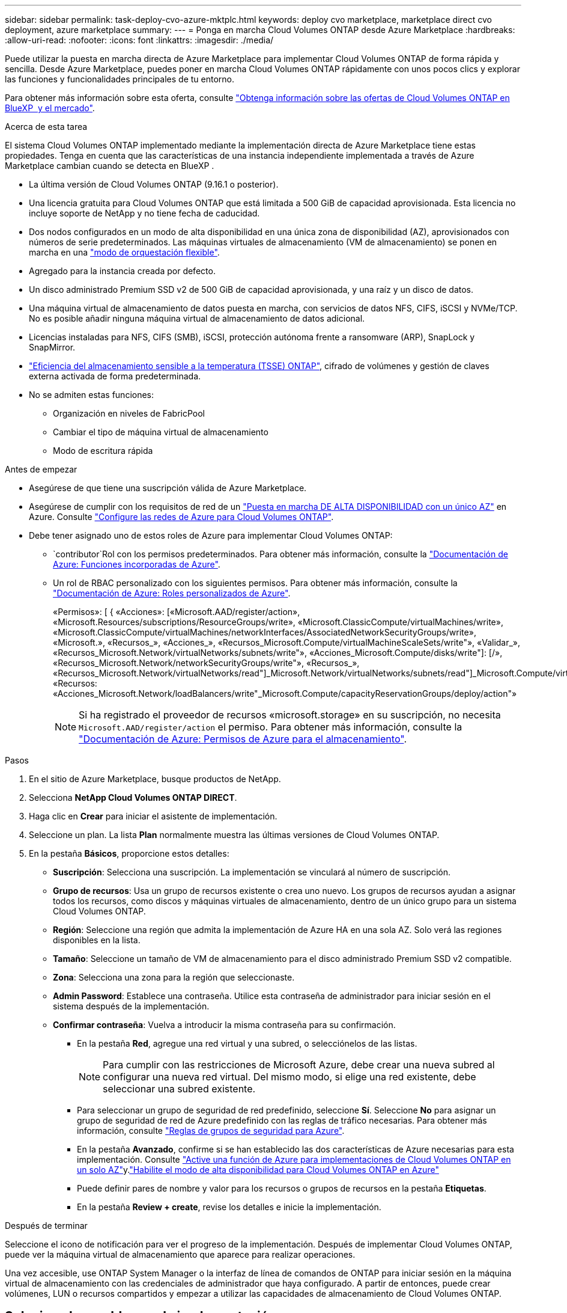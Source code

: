 ---
sidebar: sidebar 
permalink: task-deploy-cvo-azure-mktplc.html 
keywords: deploy cvo marketplace, marketplace direct cvo deployment, azure marketplace 
summary:  
---
= Ponga en marcha Cloud Volumes ONTAP desde Azure Marketplace
:hardbreaks:
:allow-uri-read: 
:nofooter: 
:icons: font
:linkattrs: 
:imagesdir: ./media/


[role="lead"]
Puede utilizar la puesta en marcha directa de Azure Marketplace para implementar Cloud Volumes ONTAP de forma rápida y sencilla. Desde Azure Marketplace, puedes poner en marcha Cloud Volumes ONTAP rápidamente con unos pocos clics y explorar las funciones y funcionalidades principales de tu entorno.

Para obtener más información sobre esta oferta, consulte link:concept-azure-mktplace-direct.html["Obtenga información sobre las ofertas de Cloud Volumes ONTAP en BlueXP  y el mercado"].

.Acerca de esta tarea
El sistema Cloud Volumes ONTAP implementado mediante la implementación directa de Azure Marketplace tiene estas propiedades. Tenga en cuenta que las características de una instancia independiente implementada a través de Azure Marketplace cambian cuando se detecta en BlueXP .

* La última versión de Cloud Volumes ONTAP (9.16.1 o posterior).
* Una licencia gratuita para Cloud Volumes ONTAP que está limitada a 500 GiB de capacidad aprovisionada. Esta licencia no incluye soporte de NetApp y no tiene fecha de caducidad.
* Dos nodos configurados en un modo de alta disponibilidad en una única zona de disponibilidad (AZ), aprovisionados con números de serie predeterminados. Las máquinas virtuales de almacenamiento (VM de almacenamiento) se ponen en marcha en una link:concept-ha-azure.html#ha-single-availability-zone-configuration-with-shared-managed-disks["modo de orquestación flexible"].
* Agregado para la instancia creada por defecto.
* Un disco administrado Premium SSD v2 de 500 GiB de capacidad aprovisionada, y una raíz y un disco de datos.
* Una máquina virtual de almacenamiento de datos puesta en marcha, con servicios de datos NFS, CIFS, iSCSI y NVMe/TCP. No es posible añadir ninguna máquina virtual de almacenamiento de datos adicional.
* Licencias instaladas para NFS, CIFS (SMB), iSCSI, protección autónoma frente a ransomware (ARP), SnapLock y SnapMirror.
* https://docs.netapp.com/us-en/ontap/volumes/enable-temperature-sensitive-efficiency-concept.html["Eficiencia del almacenamiento sensible a la temperatura (TSSE) ONTAP"^], cifrado de volúmenes y gestión de claves externa activada de forma predeterminada.
* No se admiten estas funciones:
+
** Organización en niveles de FabricPool
** Cambiar el tipo de máquina virtual de almacenamiento
** Modo de escritura rápida




.Antes de empezar
* Asegúrese de que tiene una suscripción válida de Azure Marketplace.
* Asegúrese de cumplir con los requisitos de red de un link:concept-ha-azure.html#ha-single-availability-zone-configuration-with-shared-managed-disks["Puesta en marcha DE ALTA DISPONIBILIDAD con un único AZ"] en Azure. Consulte link:reference-networking-azure.html["Configure las redes de Azure para Cloud Volumes ONTAP"].
* Debe tener asignado uno de estos roles de Azure para implementar Cloud Volumes ONTAP:
+
**  `contributor`Rol con los permisos predeterminados. Para obtener más información, consulte la https://learn.microsoft.com/en-us/azure/role-based-access-control/built-in-roles["Documentación de Azure: Funciones incorporadas de Azure"^].
** Un rol de RBAC personalizado con los siguientes permisos. Para obtener más información, consulte la https://learn.microsoft.com/en-us/azure/role-based-access-control/custom-roles["Documentación de Azure: Roles personalizados de Azure"^].
+
[]
====
«Permisos»: [ { «Acciones»: [«Microsoft.AAD/register/action», «Microsoft.Resources/subscriptions/ResourceGroups/write», «Microsoft.ClassicCompute/virtualMachines/write», «Microsoft.ClassicCompute/virtualMachines/networkInterfaces/AssociatedNetworkSecurityGroups/write», «Microsoft.», «Recursos_», «Acciones_», «Recursos_Microsoft.Compute/virtualMachineScaleSets/write"», «Validar_», «Recursos_Microsoft.Network/virtualNetworks/subnets/write"», «Acciones_Microsoft.Compute/disks/write"]: [/», «Recursos_Microsoft.Network/networkSecurityGroups/write"», «Recursos_», «Recursos_Microsoft.Network/virtualNetworks/read"]_Microsoft.Network/virtualNetworks/subnets/read"]_Microsoft.Compute/virtualMachines/extensions/write"]_Microsoft.Network/networkSecurityGroups/read"]_Microsoft.Compute/virtualMachines/write"]_Microsoft.Network/virtualNetworks/write"]_Microsoft.Network/networkInterfaces/write", «Recursos: «Acciones_Microsoft.Network/loadBalancers/write"_Microsoft.Compute/capacityReservationGroups/deploy/action"»

====
+

NOTE: Si ha registrado el proveedor de recursos «microsoft.storage» en su suscripción, no necesita `Microsoft.AAD/register/action` el permiso. Para obtener más información, consulte la https://learn.microsoft.com/en-us/azure/role-based-access-control/permissions/storage["Documentación de Azure: Permisos de Azure para el almacenamiento"^].





.Pasos
. En el sitio de Azure Marketplace, busque productos de NetApp.
. Selecciona *NetApp Cloud Volumes ONTAP DIRECT*.
. Haga clic en *Crear* para iniciar el asistente de implementación.
. Seleccione un plan. La lista *Plan* normalmente muestra las últimas versiones de Cloud Volumes ONTAP.
. En la pestaña *Básicos*, proporcione estos detalles:
+
** *Suscripción*: Selecciona una suscripción. La implementación se vinculará al número de suscripción.
** *Grupo de recursos*: Usa un grupo de recursos existente o crea uno nuevo. Los grupos de recursos ayudan a asignar todos los recursos, como discos y máquinas virtuales de almacenamiento, dentro de un único grupo para un sistema Cloud Volumes ONTAP.
** *Región*: Seleccione una región que admita la implementación de Azure HA en una sola AZ. Solo verá las regiones disponibles en la lista.
** *Tamaño*: Seleccione un tamaño de VM de almacenamiento para el disco administrado Premium SSD v2 compatible.
** *Zona*: Selecciona una zona para la región que seleccionaste.
** *Admin Password*: Establece una contraseña. Utilice esta contraseña de administrador para iniciar sesión en el sistema después de la implementación.
** *Confirmar contraseña*: Vuelva a introducir la misma contraseña para su confirmación.
+
*** En la pestaña *Red*, agregue una red virtual y una subred, o selecciónelos de las listas.
+

NOTE: Para cumplir con las restricciones de Microsoft Azure, debe crear una nueva subred al configurar una nueva red virtual. Del mismo modo, si elige una red existente, debe seleccionar una subred existente.

*** Para seleccionar un grupo de seguridad de red predefinido, seleccione *Sí*. Seleccione *No* para asignar un grupo de seguridad de red de Azure predefinido con las reglas de tráfico necesarias. Para obtener más información, consulte link:reference-networking-azure.html#security-group-rules["Reglas de grupos de seguridad para Azure"].
*** En la pestaña *Avanzado*, confirme si se han establecido las dos características de Azure necesarias para esta implementación. Consulte link:task-saz-feature.html["Active una función de Azure para implementaciones de Cloud Volumes ONTAP en un solo AZ"]y.link:task-azure-high-availability-mode.html["Habilite el modo de alta disponibilidad para Cloud Volumes ONTAP en Azure"]
*** Puede definir pares de nombre y valor para los recursos o grupos de recursos en la pestaña *Etiquetas*.
*** En la pestaña *Review + create*, revise los detalles e inicie la implementación.






.Después de terminar
Seleccione el icono de notificación para ver el progreso de la implementación. Después de implementar Cloud Volumes ONTAP, puede ver la máquina virtual de almacenamiento que aparece para realizar operaciones.

Una vez accesible, use ONTAP System Manager o la interfaz de línea de comandos de ONTAP para iniciar sesión en la máquina virtual de almacenamiento con las credenciales de administrador que haya configurado. A partir de entonces, puede crear volúmenes, LUN o recursos compartidos y empezar a utilizar las capacidades de almacenamiento de Cloud Volumes ONTAP.



== Solucione los problemas de implementación

Los sistemas Cloud Volumes ONTAP puestos en marcha directamente a través de Azure Marketplace no incluyen soporte de NetApp. Si surge algún problema durante la puesta en marcha, puede solucionarlos y solucionarlos de forma independiente.

.Pasos
. En el sitio de Azure Marketplace, vaya a *Diagnóstico de arranque > Registro de serie*.
. Descargue e investigue los logs de serie.
. Consulte la documentación del producto y los artículos de la base de conocimientos (KB) para solucionar problemas.
+
** https://learn.microsoft.com/en-us/partner-center/["Documentación de Azure Marketplace"]
** https://www.netapp.com/support-and-training/documentation/["Documentación de NetApp"]
** https://kb.netapp.com/["Artículos de la base de conocimientos de NetApp"]






== Descubra los sistemas implementados en BlueXP 

Puede descubrir los sistemas de Cloud Volumes ONTAP que puso en marcha utilizando la puesta en marcha directa de Azure Marketplace y gestionarlos como entornos de trabajo en BlueXP . El conector BlueXP  detecta los sistemas, los agrega como entornos de trabajo, aplica las licencias BlueXP  necesarias y desbloquea todas las capacidades de BlueXP  para estos sistemas. Se conserva la configuración de alta disponibilidad original en una única AZ con discos gestionados PSSD v2 y el sistema se registra en la misma suscripción de Azure y grupo de recursos que la implementación original.

.Acerca de esta tarea
Al detectar los sistemas de Cloud Volumes ONTAP implementados mediante la implementación directa de Azure Marketplace, el conector BlueXP  realiza estas tareas:

* Reemplaza las licencias libres de los sistemas descubiertos como basadas en capacidad regularlink:concept-licensing.html#packages["Licencias de Freemium"].
* Conserva las funcionalidades existentes de los sistemas puestos en marcha y añade las funcionalidades adicionales de BlueXP , como las funciones de protección de datos, gestión de datos y seguridad.
* Reemplaza las licencias instaladas en los nodos con nuevas licencias de ONTAP para NFS, CIFS (SMB), iSCSI, ARP, SnapLock y SnapMirror.
* Convierte los números de serie de nodo genéricos en números de serie únicos.
* Asigna nuevas etiquetas del sistema a los recursos según sea necesario.
* Convierte las direcciones IP dinámicas de la instancia en direcciones IP estáticas.
* Activa las funcionalidades link:task-tiering.html["Organización en niveles de FabricPool"] de almacenamientolink:task-verify-autosupport.html["AutoSupport"] , , y link:concept-worm.html["escritura única, lectura múltiple"] (WORM) en los sistemas desplegados. Puede activar estas funciones desde la consola de BlueXP  cuando las necesite.
* Registra las instancias en las cuentas NSS utilizadas para detectarlas.
* Habilita las funciones de gestión de la capacidad en link:concept-storage-management.html#capacity-management["modos automático y manual"] para los sistemas detectados.


.Antes de empezar
Asegúrese de que la implementación se ha completado en Azure Marketplace. El conector BlueXP  solo puede detectar los sistemas cuando la implementación se haya completado y estén disponibles para su detección.

.Pasos
En BlueXP , siga el procedimiento estándar para detectar sistemas existentes. Consulte link:task-adding-systems.html["Agregue un sistema Cloud Volumes ONTAP existente a BlueXP "].

.Después de terminar
Una vez finalizada la detección, puede ver los sistemas que se muestran como entornos de trabajo en BlueXP . Puede realizar varias tareas de gestión, como link:task-manage-aggregates.html["expandir el agregado"], , link:task-create-volumes.html["adición de volúmenes"] link:task-managing-svms-azure.html["Aprovisionamiento de equipos virtuales de almacenamiento adicional"]y link:task-change-azure-vm.html["cambio de los tipos de instancia"].

.Enlaces relacionados
Consulte la documentación de ONTAP para obtener más información sobre la creación de almacenamiento:

* https://docs.netapp.com/us-en/ontap/volumes/create-volume-task.html["Crear volúmenes para NFS"^]
* https://docs.netapp.com/us-en/ontap-cli/lun-create.html["Crear LUN para iSCSI"^]
* https://docs.netapp.com/us-en/ontap-cli/vserver-cifs-share-create.html["Crear recursos compartidos para CIFS"^]

